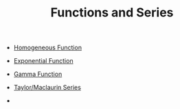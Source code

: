 #+TITLE: Functions and Series

- [[file:homogeneousfunction.org][Homogeneous Function]]
- [[file:exponentialfunction.org][Exponential Function]]
- [[file:gammafunction.org][Gamma Function]]

- [[file:taylorseries.org][Taylor/Maclaurin Series]]
- 
